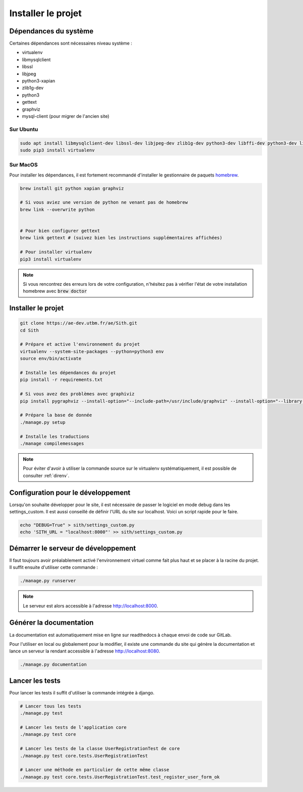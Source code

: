 Installer le projet
===================

Dépendances du système
----------------------

Certaines dépendances sont nécessaires niveau système :

* virtualenv
* libmysqlclient
* libssl
* libjpeg
* python3-xapian
* zlib1g-dev
* python3
* gettext
* graphviz
* mysql-client (pour migrer de l'ancien site)

Sur Ubuntu
~~~~~~~~~~

.. sourcecode:: bash

    sudo apt install libmysqlclient-dev libssl-dev libjpeg-dev zlib1g-dev python3-dev libffi-dev python3-dev libgraphviz-dev pkg-config python3-xapian gettext git
    sudo pip3 install virtualenv

Sur MacOS
~~~~~~~~~

Pour installer les dépendances, il est fortement recommandé d'installer le gestionnaire de paquets `homebrew <https://brew.sh/index_fr>`_.

.. sourcecode:: bash

    brew install git python xapian graphviz

    # Si vous aviez une version de python ne venant pas de homebrew
    brew link --overwrite python


    # Pour bien configurer gettext
    brew link gettext # (suivez bien les instructions supplémentaires affichées)

    # Pour installer virtualenv
    pip3 install virtualenv

.. note::

    Si vous rencontrez des erreurs lors de votre configuration, n'hésitez pas à vérifier l'état de votre installation homebrew avec :code:`brew doctor`

Installer le projet
-------------------

.. sourcecode:: bash

    git clone https://ae-dev.utbm.fr/ae/Sith.git
    cd Sith

    # Prépare et active l'environnement du projet
    virtualenv --system-site-packages --python=python3 env
    source env/bin/activate

    # Installe les dépendances du projet
    pip install -r requirements.txt

    # Si vous avez des problèmes avec graphiviz
    pip install pygraphviz --install-option="--include-path=/usr/include/graphviz" --install-option="--library-path=/usr/lib/graphviz/"

    # Prépare la base de donnée
    ./manage.py setup

    # Installe les traductions
    ./manage compilemessages

.. note::

    Pour éviter d'avoir à utiliser la commande source sur le virtualenv systématiquement, il est possible de consulter :ref:`direnv`.

Configuration pour le développement
-----------------------------------

Lorsqu'on souhaite développer pour le site, il est nécessaire de passer le logiciel en mode debug dans les settings_custom. Il est aussi conseillé de définir l'URL du site sur localhost. Voici un script rapide pour le faire.

.. sourcecode:: bash

    echo "DEBUG=True" > sith/settings_custom.py
    echo 'SITH_URL = "localhost:8000"' >> sith/settings_custom.py

Démarrer le serveur de développement
------------------------------------

Il faut toujours avoir préalablement activé l'environnement virtuel comme fait plus haut et se placer à la racine du projet. Il suffit ensuite d'utiliser cette commande :

.. sourcecode:: bash

    ./manage.py runserver

.. note::

    Le serveur est alors accessible à l'adresse http://localhost:8000.

Générer la documentation
------------------------

La documentation est automatiquement mise en ligne sur readthedocs à chaque envoi de code sur GitLab.

Pour l'utiliser en local ou globalement pour la modifier, il existe une commande du site qui génère la documentation et lance un serveur la rendant accessible à l'adresse http://localhost:8080.

.. sourcecode:: bash

    ./manage.py documentation

Lancer les tests
----------------

Pour lancer les tests il suffit d'utiliser la commande intégrée à django.

.. code-block:: bash

    # Lancer tous les tests
    ./manage.py test

    # Lancer les tests de l'application core
    ./manage.py test core

    # Lancer les tests de la classe UserRegistrationTest de core
    ./manage.py test core.tests.UserRegistrationTest

    # Lancer une méthode en particulier de cette même classe
    ./manage.py test core.tests.UserRegistrationTest.test_register_user_form_ok

